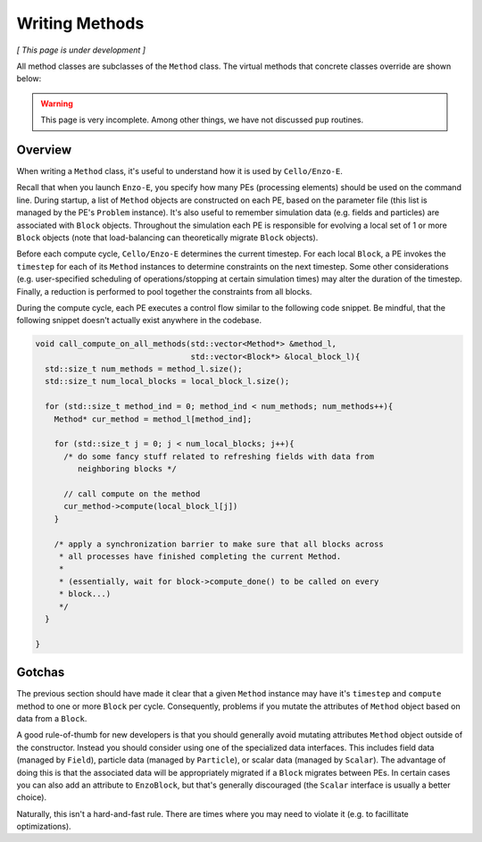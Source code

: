 ***************
Writing Methods
***************

*[ This page is under development ]*

All method classes are subclasses of the ``Method`` class. The virtual
methods that concrete classes override are shown below:

.. doxygenfunction:: Method::compute

.. doxygenfunction:: Method::name

.. doxygenfunction:: Method::timestep

.. doxygenfunction:: Method::compute_resume

.. warning::

   This page is very incomplete. Among other things, we have not discussed
   ``pup`` routines.

Overview
========

When writing a ``Method`` class, it's useful to understand how it is used by ``Cello/Enzo-E``.

Recall that when you launch ``Enzo-E``, you specify how many PEs (processing elements) should be used on the command line.
During startup, a list of ``Method`` objects are constructed on each PE, based on the parameter file (this list is managed by the PE's ``Problem`` instance).
It's also useful to remember simulation data (e.g. fields and particles) are associated with ``Block`` objects.
Throughout the simulation each PE is responsible for evolving a local set of 1 or more ``Block`` objects (note that load-balancing can theoretically migrate ``Block`` objects).

Before each compute cycle, ``Cello/Enzo-E`` determines the current timestep.
For each local ``Block``, a PE invokes the ``timestep`` for each of its ``Method`` instances to determine constraints on the next timestep.
Some other considerations (e.g. user-specified scheduling of operations/stopping at certain simulation times) may alter the duration of the timestep.
Finally, a reduction is performed to pool together the constraints from all blocks.

During the compute cycle, each PE executes a control flow similar to the following code snippet.
Be mindful, that the following snippet doesn't actually exist anywhere in the codebase.

..  code-block:: c++

  void call_compute_on_all_methods(std::vector<Method*> &method_l,
                                   std::vector<Block*> &local_block_l){
    std::size_t num_methods = method_l.size();
    std::size_t num_local_blocks = local_block_l.size();

    for (std::size_t method_ind = 0; method_ind < num_methods; num_methods++){
      Method* cur_method = method_l[method_ind];

      for (std::size_t j = 0; j < num_local_blocks; j++){
        /* do some fancy stuff related to refreshing fields with data from 
           neighboring blocks */

        // call compute on the method
        cur_method->compute(local_block_l[j])
      }

      /* apply a synchronization barrier to make sure that all blocks across
       * all processes have finished completing the current Method.
       *
       * (essentially, wait for block->compute_done() to be called on every
       * block...)
       */
    }

  }
  
Gotchas
=======
The previous section should have made it clear that a given ``Method`` instance may have it's ``timestep`` and ``compute`` method to one or more ``Block`` per cycle.
Consequently, problems if you mutate the attributes of ``Method`` object based on data from a ``Block``.

A good rule-of-thumb for new developers is that you should generally avoid mutating attributes ``Method`` object outside of the constructor.
Instead you should consider using one of the specialized data interfaces.
This includes field data (managed by ``Field``), particle data (managed by ``Particle``), or scalar data (managed by ``Scalar``).
The advantage of doing this is that the associated data will be appropriately migrated if a ``Block`` migrates between PEs.
In certain cases you can also add an attribute to ``EnzoBlock``, but that's generally discouraged (the ``Scalar`` interface is usually a better choice).

Naturally, this isn't a hard-and-fast rule.
There are times where you may need to violate it (e.g. to facillitate optimizations).

